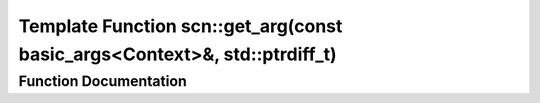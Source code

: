 .. _exhale_function_namespacescn_1a8a2a593995a88230d1f2c02f727b0718:

Template Function scn::get_arg(const basic_args<Context>&, std::ptrdiff_t)
==========================================================================

.. did not find file this was defined in


Function Documentation
----------------------


.. doxygenfunction:: scn::get_arg(const basic_args<Context>&, std::ptrdiff_t)
